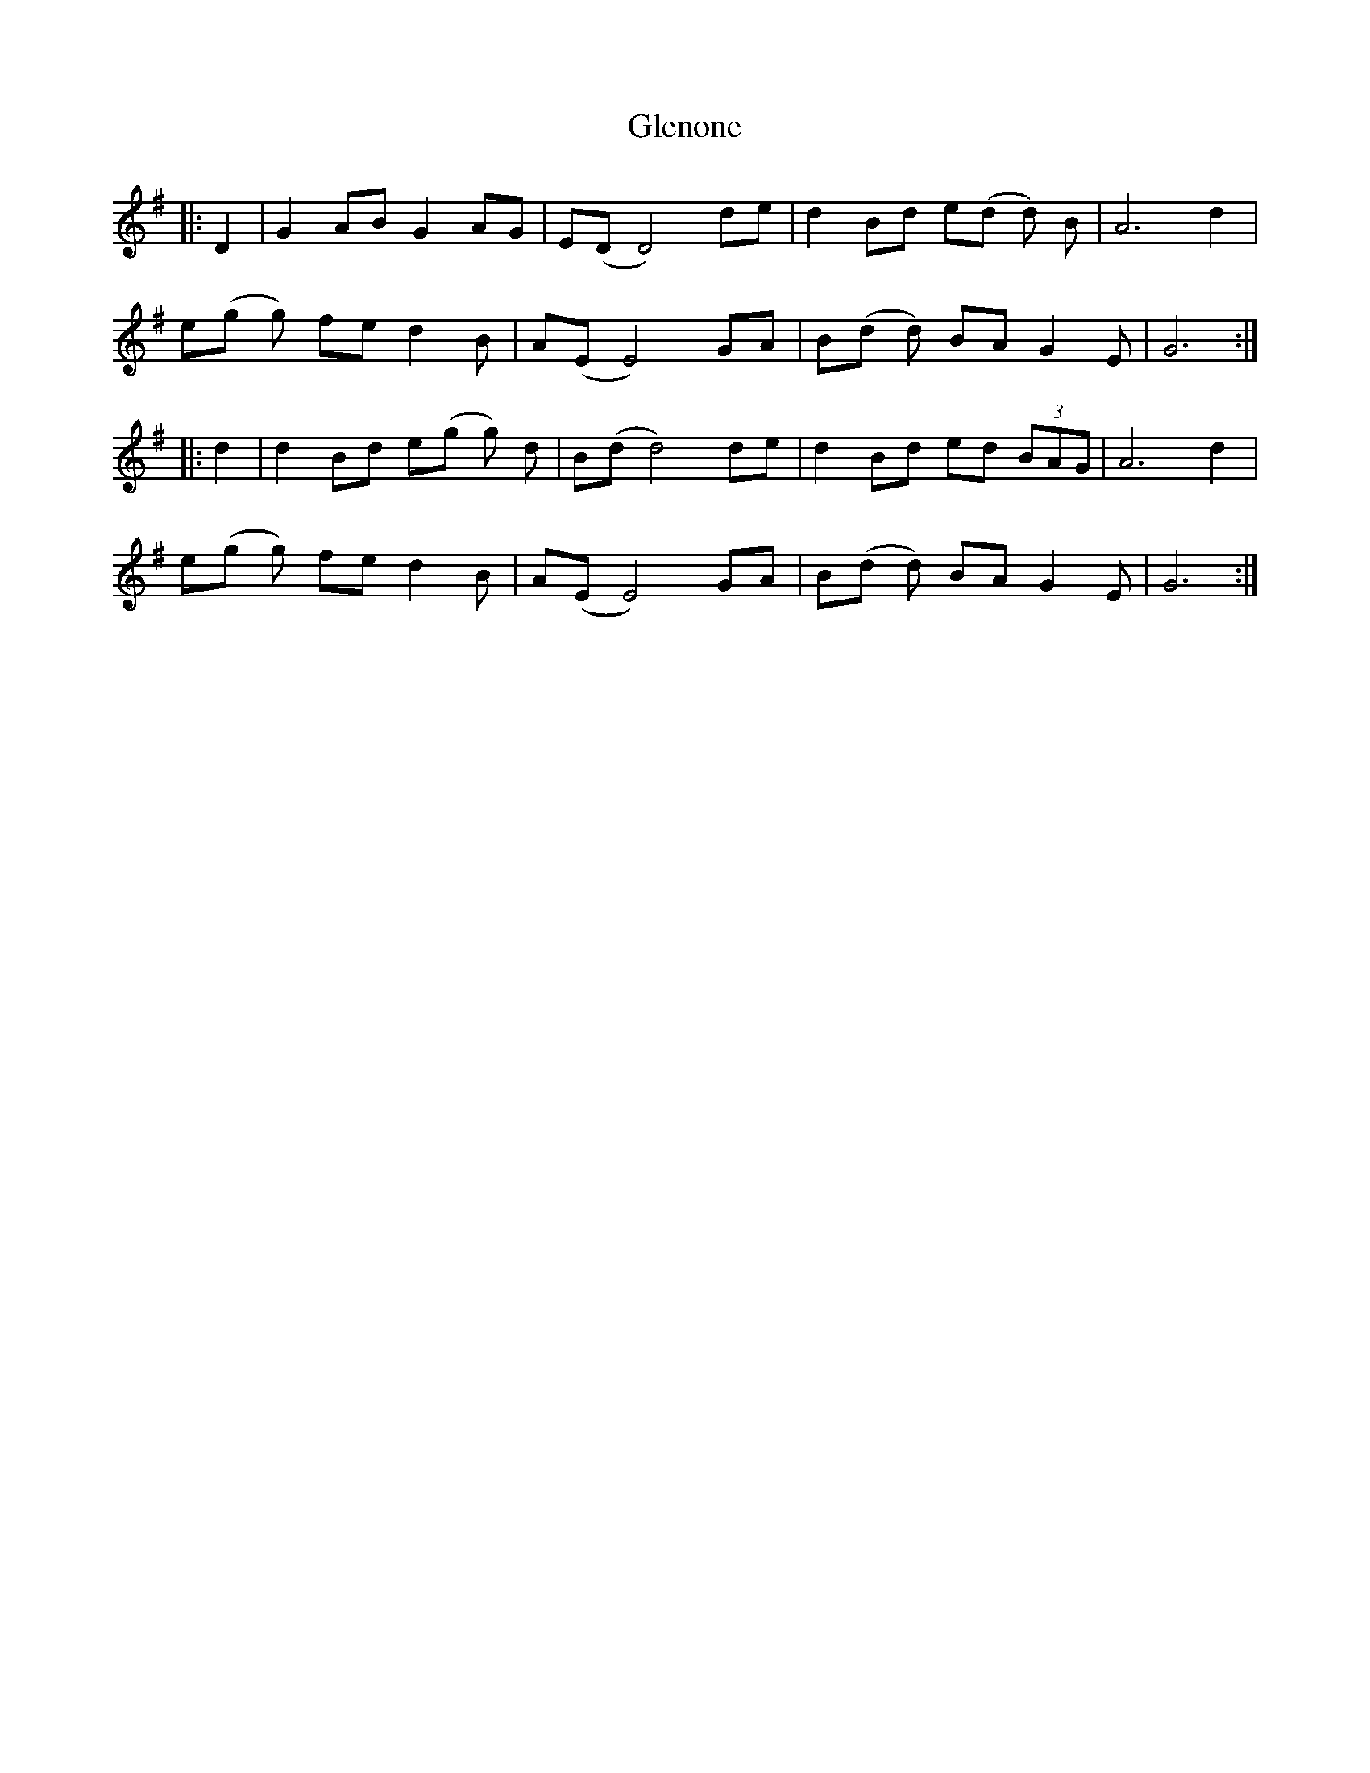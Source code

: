 X: 15501
T: Glenone
R: march
M: 
K: Gmajor
|:D2|G2 AB G2AG|E(DD4) de|d2 Bd e(d d) B|A6 d2|
e(g g) fe d2B|A(E E4) GA|B(d d) BA G2 E|G6:|
|:d2|d2Bd e(g g) d|B(d d4) de|d2 Bd ed (3BAG|A6 d2|
e(g g) fe d2B|A(E E4) GA|B(d d) BA G2 E|G6:|

